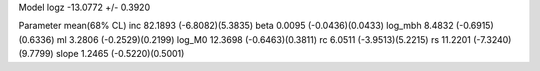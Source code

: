 Model
logz            -13.0772 +/- 0.3920

Parameter            mean(68% CL)
inc                  82.1893 (-6.8082)(5.3835)
beta                 0.0095 (-0.0436)(0.0433)
log_mbh              8.4832 (-0.6915)(0.6336)
ml                   3.2806 (-0.2529)(0.2199)
log_M0               12.3698 (-0.6463)(0.3811)
rc                   6.0511 (-3.9513)(5.2215)
rs                   11.2201 (-7.3240)(9.7799)
slope                1.2465 (-0.5220)(0.5001)
